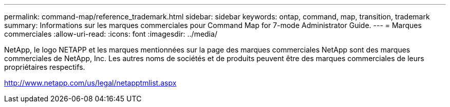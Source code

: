 ---
permalink: command-map/reference_trademark.html 
sidebar: sidebar 
keywords: ontap, command, map, transition, trademark 
summary: Informations sur les marques commerciales pour Command Map for 7-mode Administrator Guide. 
---
= Marques commerciales
:allow-uri-read: 
:icons: font
:imagesdir: ../media/


NetApp, le logo NETAPP et les marques mentionnées sur la page des marques commerciales NetApp sont des marques commerciales de NetApp, Inc. Les autres noms de sociétés et de produits peuvent être des marques commerciales de leurs propriétaires respectifs.

http://www.netapp.com/us/legal/netapptmlist.aspx[]
